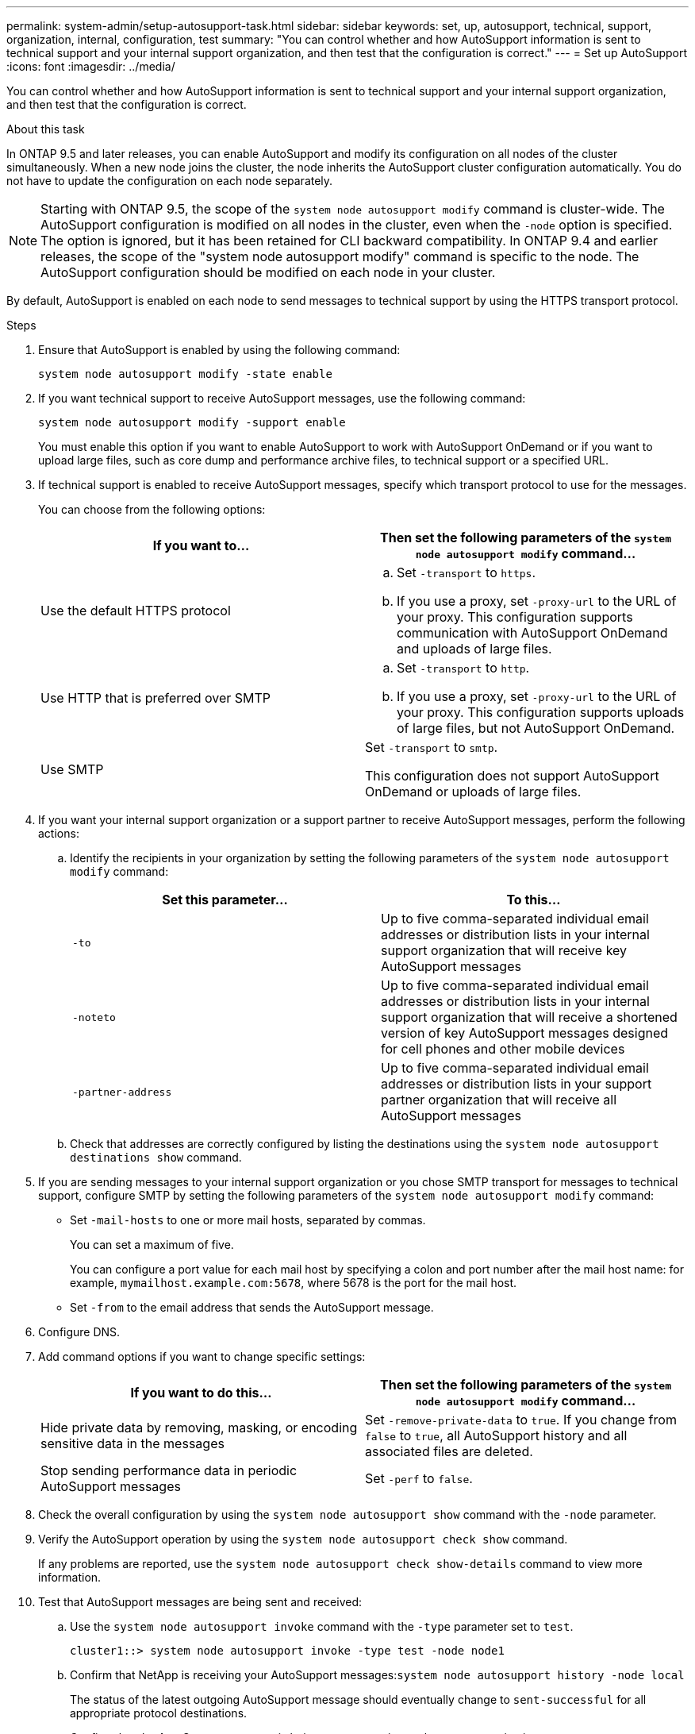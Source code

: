 ---
permalink: system-admin/setup-autosupport-task.html
sidebar: sidebar
keywords: set, up, autosupport, technical, support, organization, internal, configuration, test
summary: "You can control whether and how AutoSupport information is sent to technical support and your internal support organization, and then test that the configuration is correct."
---
= Set up AutoSupport
:icons: font
:imagesdir: ../media/

[.lead]
You can control whether and how AutoSupport information is sent to technical support and your internal support organization, and then test that the configuration is correct.

.About this task

In ONTAP 9.5 and later releases, you can enable AutoSupport and modify its configuration on all nodes of the cluster simultaneously. When a new node joins the cluster, the node inherits the AutoSupport cluster configuration automatically. You do not have to update the configuration on each node separately.

[NOTE]
====
Starting with ONTAP 9.5, the scope of the `system node autosupport modify` command is cluster-wide. The AutoSupport configuration is modified on all nodes in the cluster, even when the `-node` option is specified. The option is ignored, but it has been retained for CLI backward compatibility. In ONTAP 9.4 and earlier releases, the scope of the "system node autosupport modify" command is specific to the node. The AutoSupport configuration should be modified on each node in your cluster.

====

By default, AutoSupport is enabled on each node to send messages to technical support by using the HTTPS transport protocol.

.Steps

. Ensure that AutoSupport is enabled by using the following command:
+
----
system node autosupport modify -state enable
----

. If you want technical support to receive AutoSupport messages, use the following command:
+
----
system node autosupport modify -support enable
----
+
You must enable this option if you want to enable AutoSupport to work with AutoSupport OnDemand or if you want to upload large files, such as core dump and performance archive files, to technical support or a specified URL.

. If technical support is enabled to receive AutoSupport messages, specify which transport protocol to use for the messages.
+
You can choose from the following options:
+
[options="header"]
|===
| If you want to...| Then set the following parameters of the `system node autosupport modify` command...
a|
Use the default HTTPS protocol
a|

 .. Set `-transport` to `https`.
 .. If you use a proxy, set `-proxy-url` to the URL of your proxy.
 This configuration supports communication with AutoSupport OnDemand and uploads of large files.

a|
Use HTTP that is preferred over SMTP
a|

 .. Set `-transport` to `http`.
 .. If you use a proxy, set `-proxy-url` to the URL of your proxy.
 This configuration supports uploads of large files, but not AutoSupport OnDemand.

a|
Use SMTP
a|
Set `-transport` to `smtp`.

This configuration does not support AutoSupport OnDemand or uploads of large files.

|===

. If you want your internal support organization or a support partner to receive AutoSupport messages, perform the following actions:
 .. Identify the recipients in your organization by setting the following parameters of the `system node autosupport modify` command:
+
[options="header"]
|===
| Set this parameter...| To this...
a|
`-to`
a|
Up to five comma-separated individual email addresses or distribution lists in your internal support organization that will receive key AutoSupport messages
a|
`-noteto`
a|
Up to five comma-separated individual email addresses or distribution lists in your internal support organization that will receive a shortened version of key AutoSupport messages designed for cell phones and other mobile devices
a|
`-partner-address`
a|
Up to five comma-separated individual email addresses or distribution lists in your support partner organization that will receive all AutoSupport messages
|===

 .. Check that addresses are correctly configured by listing the destinations using the `system node autosupport destinations show` command.
. If you are sending messages to your internal support organization or you chose SMTP transport for messages to technical support, configure SMTP by setting the following parameters of the `system node autosupport modify` command:
 ** Set `-mail-hosts` to one or more mail hosts, separated by commas.
+
You can set a maximum of five.
+
You can configure a port value for each mail host by specifying a colon and port number after the mail host name: for example, `mymailhost.example.com:5678`, where 5678 is the port for the mail host.

 ** Set `-from` to the email address that sends the AutoSupport message.
. Configure DNS.
. Add command options if you want to change specific settings:
+
[options="header"]
|===
| If you want to do this...| Then set the following parameters of the `system node autosupport modify` command...
a|
Hide private data by removing, masking, or encoding sensitive data in the messages
a|
Set `-remove-private-data` to `true`.    If you change from `false` to `true`, all AutoSupport history and all associated files are deleted.
a|
Stop sending performance data in periodic AutoSupport messages
a|
Set `-perf` to `false`.
|===

. Check the overall configuration by using the `system node autosupport show` command with the `-node` parameter.
. Verify the AutoSupport operation by using the `system node autosupport check show` command.
+
If any problems are reported, use the `system node autosupport check show-details` command to view more information.

. Test that AutoSupport messages are being sent and received:
 .. Use the `system node autosupport invoke` command with the `-type` parameter set to `test`.
+
----
cluster1::> system node autosupport invoke -type test -node node1
----

 .. Confirm that NetApp is receiving your AutoSupport messages:``system node autosupport history -node local``
+
The status of the latest outgoing AutoSupport message should eventually change to `sent-successful` for all appropriate protocol destinations.

 .. Confirm that the AutoSupport message is being sent to your internal support organization or to your support partner by checking the email of any address that you configured for the `-to`, `-noteto`, or `-partner-address`  parameters of the `system node autosupport modify` command.

*Related information*

xref:troubleshoot-autosupport-messages-not-received-task.adoc[Troubleshooting AutoSupport when messages are not received]

http://docs.netapp.com/ontap-9/topic/com.netapp.doc.dot-cm-cmpr/GUID-5CB10C70-AC11-41C0-8C16-B4D0DF916E9B.html[ONTAP 9 commands]

https://docs.netapp.com/us-en/ontap/networking/index.html[Network management]
